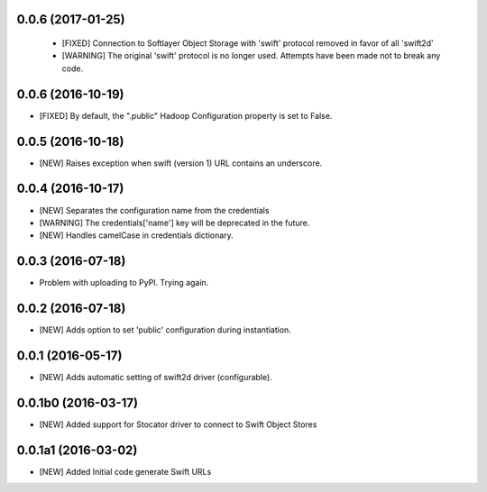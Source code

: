 0.0.6 (2017-01-25)
====================

 - [FIXED] Connection to Softlayer Object Storage with 'swift' protocol removed in favor of all 'swift2d'
 - [WARNING] The original 'swift' protocol is no longer used. Attempts have been made not to break any code. 


0.0.6 (2016-10-19)
====================

- [FIXED] By default, the ".public" Hadoop Configuration property is set to False. 

0.0.5 (2016-10-18)
====================

- [NEW] Raises exception when swift (version 1) URL contains an underscore. 

0.0.4 (2016-10-17)
====================

- [NEW] Separates the configuration name from the credentials
- [WARNING] The credentials['name'] key will be deprecated in the future.
- [NEW] Handles camelCase in credentials dictionary.

0.0.3 (2016-07-18)
====================

- Problem with uploading to PyPI. Trying again.

0.0.2 (2016-07-18)
====================

- [NEW] Adds option to set 'public' configuration during instantiation. 

0.0.1 (2016-05-17)
====================

- [NEW] Adds automatic setting of swift2d driver (configurable).


0.0.1b0 (2016-03-17)
====================

- [NEW] Added support for Stocator driver to connect to Swift Object Stores

0.0.1a1 (2016-03-02)
====================

- [NEW] Added Initial code generate Swift URLs

